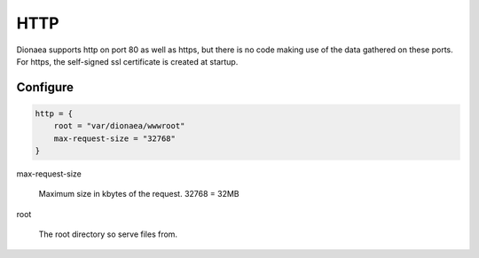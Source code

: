 HTTP
====

Dionaea supports http on port 80 as well as https, but there is no code
making use of the data gathered on these ports.
For https, the self-signed ssl certificate is created at startup.

Configure
---------

.. code-block:: text

    http = {
        root = "var/dionaea/wwwroot"
        max-request-size = "32768"
    }

max-request-size

     Maximum size in kbytes of the request. 32768 = 32MB

root

    The root directory so serve files from.
